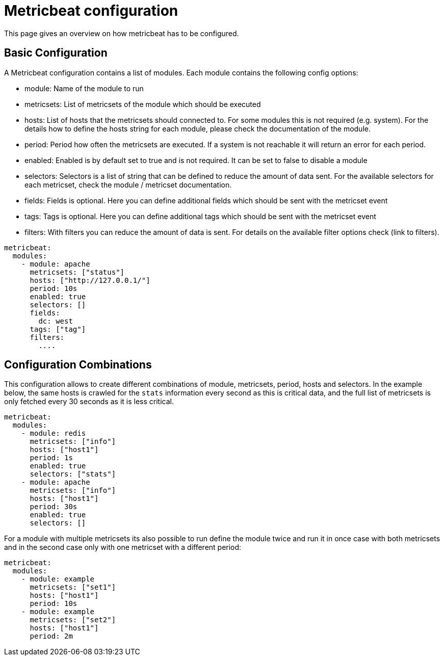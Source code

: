 = Metricbeat configuration

This page gives an overview on how metricbeat has to be configured.

== Basic Configuration

A Metricbeat configuration contains a list of modules. Each module contains the following config options:

* module: Name of the module to run
* metricsets: List of metricsets of the module which should be executed
* hosts: List of hosts that the metricsets should connected to. For some modules this is not required (e.g. system). For the details how to define the hosts string for each module, please check the documentation of the module.
* period: Period how often the metricsets are executed. If a system is not reachable it will return an error for each period.
* enabled: Enabled is by default set to true and is not required. It can be set to false to disable a module
* selectors: Selectors is a list of string that can be defined to reduce the amount of data sent. For the available selectors for each metricset, check the module / metricset documentation.
* fields: Fields is optional. Here you can define additional fields which should be sent with the metricset event
* tags: Tags is optional. Here you can define additional tags which should be sent with the metricset event
* filters: With filters you can reduce the amount of data is sent. For details on the available filter options check (link to filters).


```
metricbeat:
  modules:
    - module: apache
      metricsets: ["status"]
      hosts: ["http://127.0.0.1/"]
      period: 10s
      enabled: true
      selectors: []
      fields:
        dc: west
      tags: ["tag"]
      filters:
        ....
```

== Configuration Combinations

This configuration allows to create different combinations of module, metricsets, period, hosts and selectors. In the example below, the same hosts is crawled for the `stats` information every second as this is critical data, and the full list of metricsets is only fetched every 30 seconds as it is less critical.


```
metricbeat:
  modules:
    - module: redis
      metricsets: ["info"]
      hosts: ["host1"]
      period: 1s
      enabled: true
      selectors: ["stats"]
    - module: apache
      metricsets: ["info"]
      hosts: ["host1"]
      period: 30s
      enabled: true
      selectors: []
```

For a module with multiple metricsets its also possible to run define the module twice and run it in once case with both metricsets and in the second case only with one metricset with a different period:

```
metricbeat:
  modules:
    - module: example
      metricsets: ["set1"]
      hosts: ["host1"]
      period: 10s
    - module: example
      metricsets: ["set2"]
      hosts: ["host1"]
      period: 2m
```
